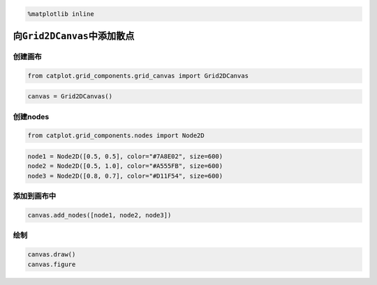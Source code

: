 
.. code:: ipython3

    %matplotlib inline

向\ ``Grid2DCanvas``\ 中添加散点
================================

创建画布
--------

.. code:: ipython3

    from catplot.grid_components.grid_canvas import Grid2DCanvas

.. code:: ipython3

    canvas = Grid2DCanvas()



.. image:: output_4_0.png


创建nodes
---------

.. code:: ipython3

    from catplot.grid_components.nodes import Node2D

.. code:: ipython3

    node1 = Node2D([0.5, 0.5], color="#7A8E02", size=600)
    node2 = Node2D([0.5, 1.0], color="#A555FB", size=600)
    node3 = Node2D([0.8, 0.7], color="#D11F54", size=600)

添加到画布中
------------

.. code:: ipython3

    canvas.add_nodes([node1, node2, node3])

绘制
----

.. code:: ipython3

    canvas.draw()
    canvas.figure




.. image:: output_11_0.png


